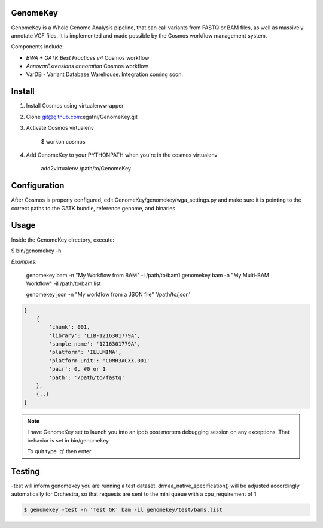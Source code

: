GenomeKey
===============================

GenomeKey is a Whole Genome Analysis pipeline, that can call variants from FASTQ or BAM files, as well as massively
annotate VCF files.  It is implemented and made possible by the Cosmos workflow management system.

Components include:

* *BWA + GATK Best Practices v4* Cosmos workflow
* *AnnovarExtensions annotation* Cosmos workflow
* VarDB - Variant Database Warehouse.  Integration coming soon.

Install
=======

1) Install Cosmos using virtualenvwrapper

2) Clone git@github.com:egafni/GenomeKey.git

3) Activate Cosmos virtualenv

    $ workon cosmos

4) Add GenomeKey to your PYTHONPATH when you're in the cosmos virtualenv

    add2virtualenv /path/to/GenomeKey

Configuration
=============

After Cosmos is properly configured, edit GenomeKey/genomekey/wga_settings.py and make sure
it is pointing to the correct paths to the GATK bundle, reference genome, and binaries.

Usage
======

Inside the GenomeKey directory, execute:

$ bin/genomekey -h

*Examples*:

    genomekey bam -n "My Workflow from BAM" -i /path/to/bam1
    genomekey bam -n "My Multi-BAM Workflow" -il /path/to/bam.list

    genomekey json -n "My workflow from a JSON file" '/path/to/json'

.. code-block:: json

    [
        {
            'chunk': 001,
            'library': 'LIB-1216301779A',
            'sample_name': '1216301779A',
            'platform': 'ILLUMINA',
            'platform_unit': 'C0MR3ACXX.001'
            'pair': 0, #0 or 1
            'path': '/path/to/fastq'
        },
        {..}
    ]

.. note::
    I have GenomeKey set to launch you into an ipdb post mortem debugging session on any exceptions.  That behavior is
    set in bin/genomekey.

    To quit type 'q' then enter

Testing
========

-test will inform genomekey you are running a test dataset.  drmaa_native_specification() will be adjusted
accordingly automatically for Orchestra, so that requests are sent to the mini queue with a cpu_requirement of 1

.. code-block:: bash

    $ genomekey -test -n 'Test GK' bam -il genomekey/test/bams.list
